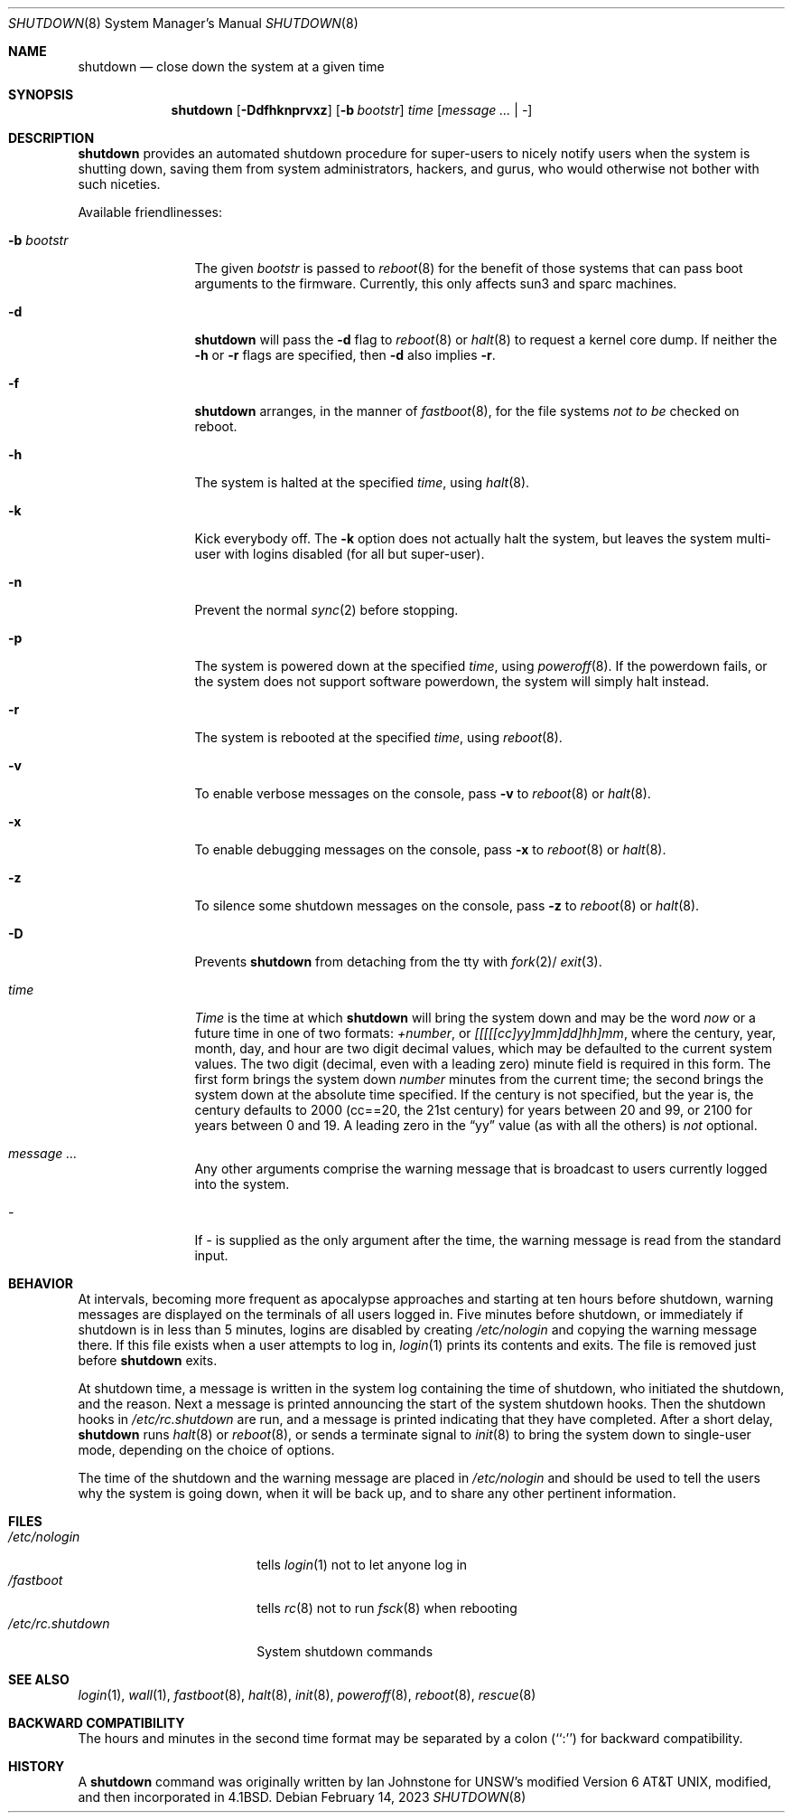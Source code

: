 .\"	$NetBSD: shutdown.8,v 1.36 2023/02/15 01:55:16 jschauma Exp $
.\"
.\" Copyright (c) 1988, 1991, 1993
.\"	The Regents of the University of California.  All rights reserved.
.\"
.\" Redistribution and use in source and binary forms, with or without
.\" modification, are permitted provided that the following conditions
.\" are met:
.\" 1. Redistributions of source code must retain the above copyright
.\"    notice, this list of conditions and the following disclaimer.
.\" 2. Redistributions in binary form must reproduce the above copyright
.\"    notice, this list of conditions and the following disclaimer in the
.\"    documentation and/or other materials provided with the distribution.
.\" 3. Neither the name of the University nor the names of its contributors
.\"    may be used to endorse or promote products derived from this software
.\"    without specific prior written permission.
.\"
.\" THIS SOFTWARE IS PROVIDED BY THE REGENTS AND CONTRIBUTORS ``AS IS'' AND
.\" ANY EXPRESS OR IMPLIED WARRANTIES, INCLUDING, BUT NOT LIMITED TO, THE
.\" IMPLIED WARRANTIES OF MERCHANTABILITY AND FITNESS FOR A PARTICULAR PURPOSE
.\" ARE DISCLAIMED.  IN NO EVENT SHALL THE REGENTS OR CONTRIBUTORS BE LIABLE
.\" FOR ANY DIRECT, INDIRECT, INCIDENTAL, SPECIAL, EXEMPLARY, OR CONSEQUENTIAL
.\" DAMAGES (INCLUDING, BUT NOT LIMITED TO, PROCUREMENT OF SUBSTITUTE GOODS
.\" OR SERVICES; LOSS OF USE, DATA, OR PROFITS; OR BUSINESS INTERRUPTION)
.\" HOWEVER CAUSED AND ON ANY THEORY OF LIABILITY, WHETHER IN CONTRACT, STRICT
.\" LIABILITY, OR TORT (INCLUDING NEGLIGENCE OR OTHERWISE) ARISING IN ANY WAY
.\" OUT OF THE USE OF THIS SOFTWARE, EVEN IF ADVISED OF THE POSSIBILITY OF
.\" SUCH DAMAGE.
.\"
.\"     @(#)shutdown.8	8.2 (Berkeley) 4/27/95
.\"
.Dd February 14, 2023
.Dt SHUTDOWN 8
.Os
.Sh NAME
.Nm shutdown
.Nd close down the system at a given time
.Sh SYNOPSIS
.Nm
.Op Fl Ddfhknprvxz
.Op Fl b Ar bootstr
.Ar time
.Op Ar message ... | Ar -
.Sh DESCRIPTION
.Nm
provides an automated shutdown procedure for super-users
to nicely notify users when the system is shutting down,
saving them from system administrators, hackers, and gurus, who
would otherwise not bother with such niceties.
.Pp
Available friendlinesses:
.Bl -tag -width b_bootstr_
.It Fl b Ar bootstr
The given
.Ar bootstr
is passed to
.Xr reboot 8
for the benefit of those systems that can pass boot arguments to the
firmware.
Currently, this only affects sun3 and sparc machines.
.It Fl d
.Nm
will pass the
.Fl d
flag to
.Xr reboot 8
or
.Xr halt 8
to request a kernel core dump.
If neither the
.Fl h
or
.Fl r
flags are specified, then
.Fl d
also implies
.Fl r .
.It Fl f
.Nm
arranges, in the manner of
.Xr fastboot 8 ,
for the file systems
.Em not to be
checked on reboot.
.It Fl h
The system is halted at the specified
.Ar time ,
using
.Xr halt 8 .
.It Fl k
Kick everybody off.
The
.Fl k
option
does not actually halt the system, but leaves the
system multi-user with logins disabled (for all but super-user).
.It Fl n
Prevent the normal
.Xr sync 2
before stopping.
.It Fl p
The system is powered down at the specified
.Ar time ,
using
.Xr poweroff 8 .
If the powerdown fails, or the system does not support software powerdown,
the system will simply halt instead.
.It Fl r
The system is rebooted at the specified
.Ar time ,
using
.Xr reboot 8 .
.It Fl v
To enable verbose messages on the console, pass
.Fl v
to
.Xr reboot 8
or
.Xr halt 8 .
.It Fl x
To enable debugging messages on the console, pass
.Fl x
to
.Xr reboot 8
or
.Xr halt 8 .
.It Fl z
To silence some shutdown messages on the console, pass
.Fl z
to
.Xr reboot 8
or
.Xr halt 8 .
.It Fl D
Prevents
.Nm
from detaching from the tty with
.Xr fork 2 Ns /
.Xr exit 3 .
.It Ar time
.Ar Time
is the time at which
.Nm
will bring the system down and
may be the word
.Ar now
or a future time in one of two formats:
.Ar +number ,
or
.Ar [[[[[cc]yy]mm]dd]hh]mm ,
where the century, year, month, day, and hour are two digit decimal
values, which may be defaulted
to the current system values.
The two digit (decimal, even with a leading zero) minute field is
required in this form.
The first form brings the system down
.Ar number
minutes from the current time; the second brings the system down at the
absolute time specified.
If the century is not specified, but the year is,
the century defaults to 2000 (cc==20, the 21st century)
for years between 20 and 99,
or 2100 for years between 0 and 19.
A leading zero in the
.Dq yy
value (as with all the others) is
.Em not
optional.
.It Ar message ...
Any other arguments comprise the warning message that is broadcast
to users currently logged into the system.
.It Ar -
If
.Ar -
is supplied as the only argument after the time, the warning message is read
from the standard input.
.El
.Sh BEHAVIOR
At intervals, becoming more frequent as apocalypse approaches
and starting at ten hours before shutdown, warning messages are displayed
on the terminals of all users logged in.
Five minutes before shutdown, or immediately if shutdown is in less
than 5 minutes, logins are disabled by creating
.Pa /etc/nologin
and copying the warning message there.
If this file exists when a user attempts to log in,
.Xr login 1
prints its contents and exits.
The file is removed just before
.Nm
exits.
.Pp
At shutdown time, a message is written in the system log containing the
time of shutdown, who initiated the shutdown, and the reason.
Next a message is printed announcing the start of the system shutdown hooks.
Then the shutdown hooks in
.Pa /etc/rc.shutdown
are run, and a message is printed indicating that they have completed.
After a short delay,
.Nm
runs
.Xr halt 8
or
.Xr reboot 8 ,
or sends a terminate
signal to
.Xr init 8
to bring the system down to single-user mode, depending on the choice
of options.
.Pp
The time of the shutdown and the warning message are placed in
.Pa /etc/nologin
and should be used to tell the users why the system is
going down, when it will be back up, and to share any other pertinent
information.
.Sh FILES
.Bl -tag -width /etc/rc.shutdown -compact
.It Pa /etc/nologin
tells
.Xr login 1
not to let anyone log in
.It Pa /fastboot
tells
.Xr rc 8
not to run
.Xr fsck 8
when rebooting
.It Pa /etc/rc.shutdown
System shutdown commands
.El
.Sh SEE ALSO
.Xr login 1 ,
.Xr wall 1 ,
.Xr fastboot 8 ,
.Xr halt 8 ,
.Xr init 8 ,
.Xr poweroff 8 ,
.Xr reboot 8 ,
.Xr rescue 8
.Sh BACKWARD COMPATIBILITY
The hours and minutes in the second time format may be separated by
a colon (``:'') for backward compatibility.
.Sh HISTORY
A
.Nm
command was originally written by Ian Johnstone for UNSW's modified
.At v6 ,
modified, and then incorporated in
.Bx 4.1 .
